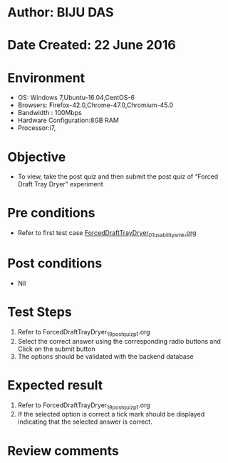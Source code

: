 * Author: BIJU DAS
* Date Created: 22 June 2016
* Environment
  - OS: Windows 7,Ubuntu-16.04,CentOS-6
  - Browsers: Firefox-42.0,Chrome-47.0,Chromium-45.0
  - Bandwidth : 100Mbps
  - Hardware Configuration:8GB RAM  
  - Processor:i7,

* Objective
  - To view, take the post quiz and then submit the post quiz of “Forced Draft Tray Dryer” experiment

* Pre conditions
  - Refer to first test case [[https://github.com/Virtual-Labs/virtual-mass-transfer-lab-iitg/blob/master/test-cases/integration_test-cases/ForcedDraftTrayDryer/ForcedDraftTrayDryer_01_usability_smk.org][ForcedDraftTrayDryer_01_usability_smk.org]]

* Post conditions
   - Nil
* Test Steps
  1. Refer to ForcedDraftTrayDryer_19_postquiz_p1.org
  2. Select the correct answer using the corresponding radio buttons and Click on the submit button
  3. The options should be validated with the backend database

* Expected result
  1. Refer to ForcedDraftTrayDryer_19_postquiz_p1.org
  2. If the selected option is correct a tick mark should be displayed indicating that the selected answer is correct.

* Review comments
